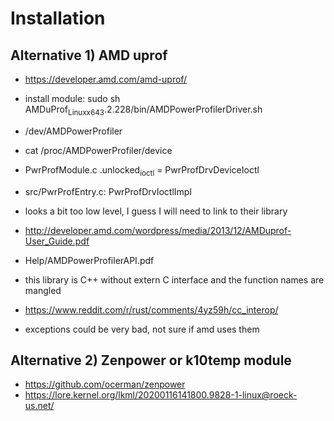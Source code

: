 * Installation

** Alternative 1) AMD uprof

- https://developer.amd.com/amd-uprof/
- install module: sudo sh AMDuProf_Linux_x64_3.2.228/bin/AMDPowerProfilerDriver.sh
- /dev/AMDPowerProfiler
- cat /proc/AMDPowerProfiler/device
- PwrProfModule.c .unlocked_ioctl = PwrProfDrvDeviceIoctl
- src/PwrProfEntry.c: PwrProfDrvIoctlImpl
- looks a bit too low level, I guess I will need to link to their library
- http://developer.amd.com/wordpress/media/2013/12/AMDuprof-User_Guide.pdf
- Help/AMDPowerProfilerAPI.pdf

- this library is C++ without extern C interface and the function names are mangled

- https://www.reddit.com/r/rust/comments/4yz59h/cc_interop/
- exceptions could be very bad, not sure if amd uses them

** Alternative 2) Zenpower or k10temp module

- https://github.com/ocerman/zenpower
- https://lore.kernel.org/lkml/20200116141800.9828-1-linux@roeck-us.net/
